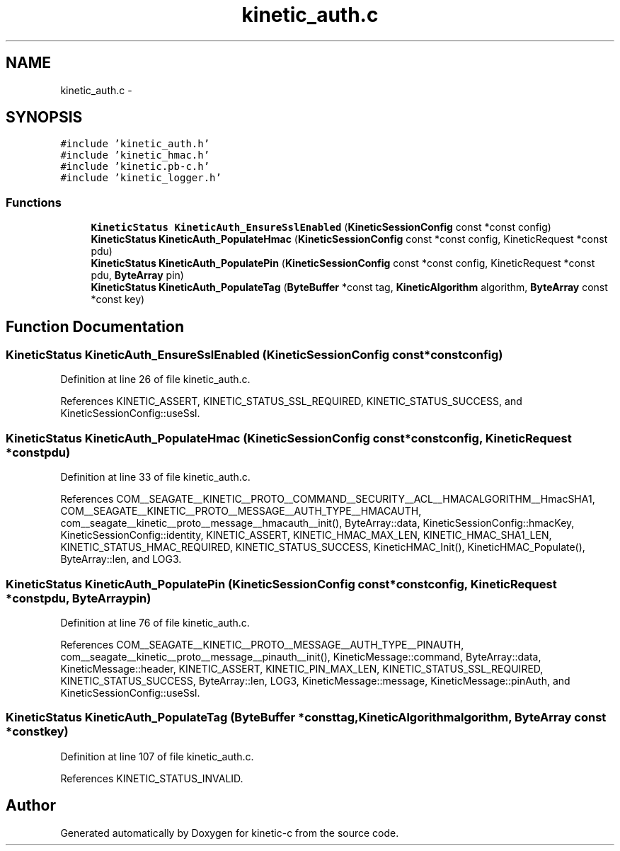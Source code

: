 .TH "kinetic_auth.c" 3 "Fri Mar 13 2015" "Version v0.12.0" "kinetic-c" \" -*- nroff -*-
.ad l
.nh
.SH NAME
kinetic_auth.c \- 
.SH SYNOPSIS
.br
.PP
\fC#include 'kinetic_auth\&.h'\fP
.br
\fC#include 'kinetic_hmac\&.h'\fP
.br
\fC#include 'kinetic\&.pb-c\&.h'\fP
.br
\fC#include 'kinetic_logger\&.h'\fP
.br

.SS "Functions"

.in +1c
.ti -1c
.RI "\fBKineticStatus\fP \fBKineticAuth_EnsureSslEnabled\fP (\fBKineticSessionConfig\fP const *const config)"
.br
.ti -1c
.RI "\fBKineticStatus\fP \fBKineticAuth_PopulateHmac\fP (\fBKineticSessionConfig\fP const *const config, KineticRequest *const pdu)"
.br
.ti -1c
.RI "\fBKineticStatus\fP \fBKineticAuth_PopulatePin\fP (\fBKineticSessionConfig\fP const *const config, KineticRequest *const pdu, \fBByteArray\fP pin)"
.br
.ti -1c
.RI "\fBKineticStatus\fP \fBKineticAuth_PopulateTag\fP (\fBByteBuffer\fP *const tag, \fBKineticAlgorithm\fP algorithm, \fBByteArray\fP const *const key)"
.br
.in -1c
.SH "Function Documentation"
.PP 
.SS "\fBKineticStatus\fP KineticAuth_EnsureSslEnabled (\fBKineticSessionConfig\fP const *constconfig)"

.PP
Definition at line 26 of file kinetic_auth\&.c\&.
.PP
References KINETIC_ASSERT, KINETIC_STATUS_SSL_REQUIRED, KINETIC_STATUS_SUCCESS, and KineticSessionConfig::useSsl\&.
.SS "\fBKineticStatus\fP KineticAuth_PopulateHmac (\fBKineticSessionConfig\fP const *constconfig, KineticRequest *constpdu)"

.PP
Definition at line 33 of file kinetic_auth\&.c\&.
.PP
References COM__SEAGATE__KINETIC__PROTO__COMMAND__SECURITY__ACL__HMACALGORITHM__HmacSHA1, COM__SEAGATE__KINETIC__PROTO__MESSAGE__AUTH_TYPE__HMACAUTH, com__seagate__kinetic__proto__message__hmacauth__init(), ByteArray::data, KineticSessionConfig::hmacKey, KineticSessionConfig::identity, KINETIC_ASSERT, KINETIC_HMAC_MAX_LEN, KINETIC_HMAC_SHA1_LEN, KINETIC_STATUS_HMAC_REQUIRED, KINETIC_STATUS_SUCCESS, KineticHMAC_Init(), KineticHMAC_Populate(), ByteArray::len, and LOG3\&.
.SS "\fBKineticStatus\fP KineticAuth_PopulatePin (\fBKineticSessionConfig\fP const *constconfig, KineticRequest *constpdu, \fBByteArray\fPpin)"

.PP
Definition at line 76 of file kinetic_auth\&.c\&.
.PP
References COM__SEAGATE__KINETIC__PROTO__MESSAGE__AUTH_TYPE__PINAUTH, com__seagate__kinetic__proto__message__pinauth__init(), KineticMessage::command, ByteArray::data, KineticMessage::header, KINETIC_ASSERT, KINETIC_PIN_MAX_LEN, KINETIC_STATUS_SSL_REQUIRED, KINETIC_STATUS_SUCCESS, ByteArray::len, LOG3, KineticMessage::message, KineticMessage::pinAuth, and KineticSessionConfig::useSsl\&.
.SS "\fBKineticStatus\fP KineticAuth_PopulateTag (\fBByteBuffer\fP *consttag, \fBKineticAlgorithm\fPalgorithm, \fBByteArray\fP const *constkey)"

.PP
Definition at line 107 of file kinetic_auth\&.c\&.
.PP
References KINETIC_STATUS_INVALID\&.
.SH "Author"
.PP 
Generated automatically by Doxygen for kinetic-c from the source code\&.
